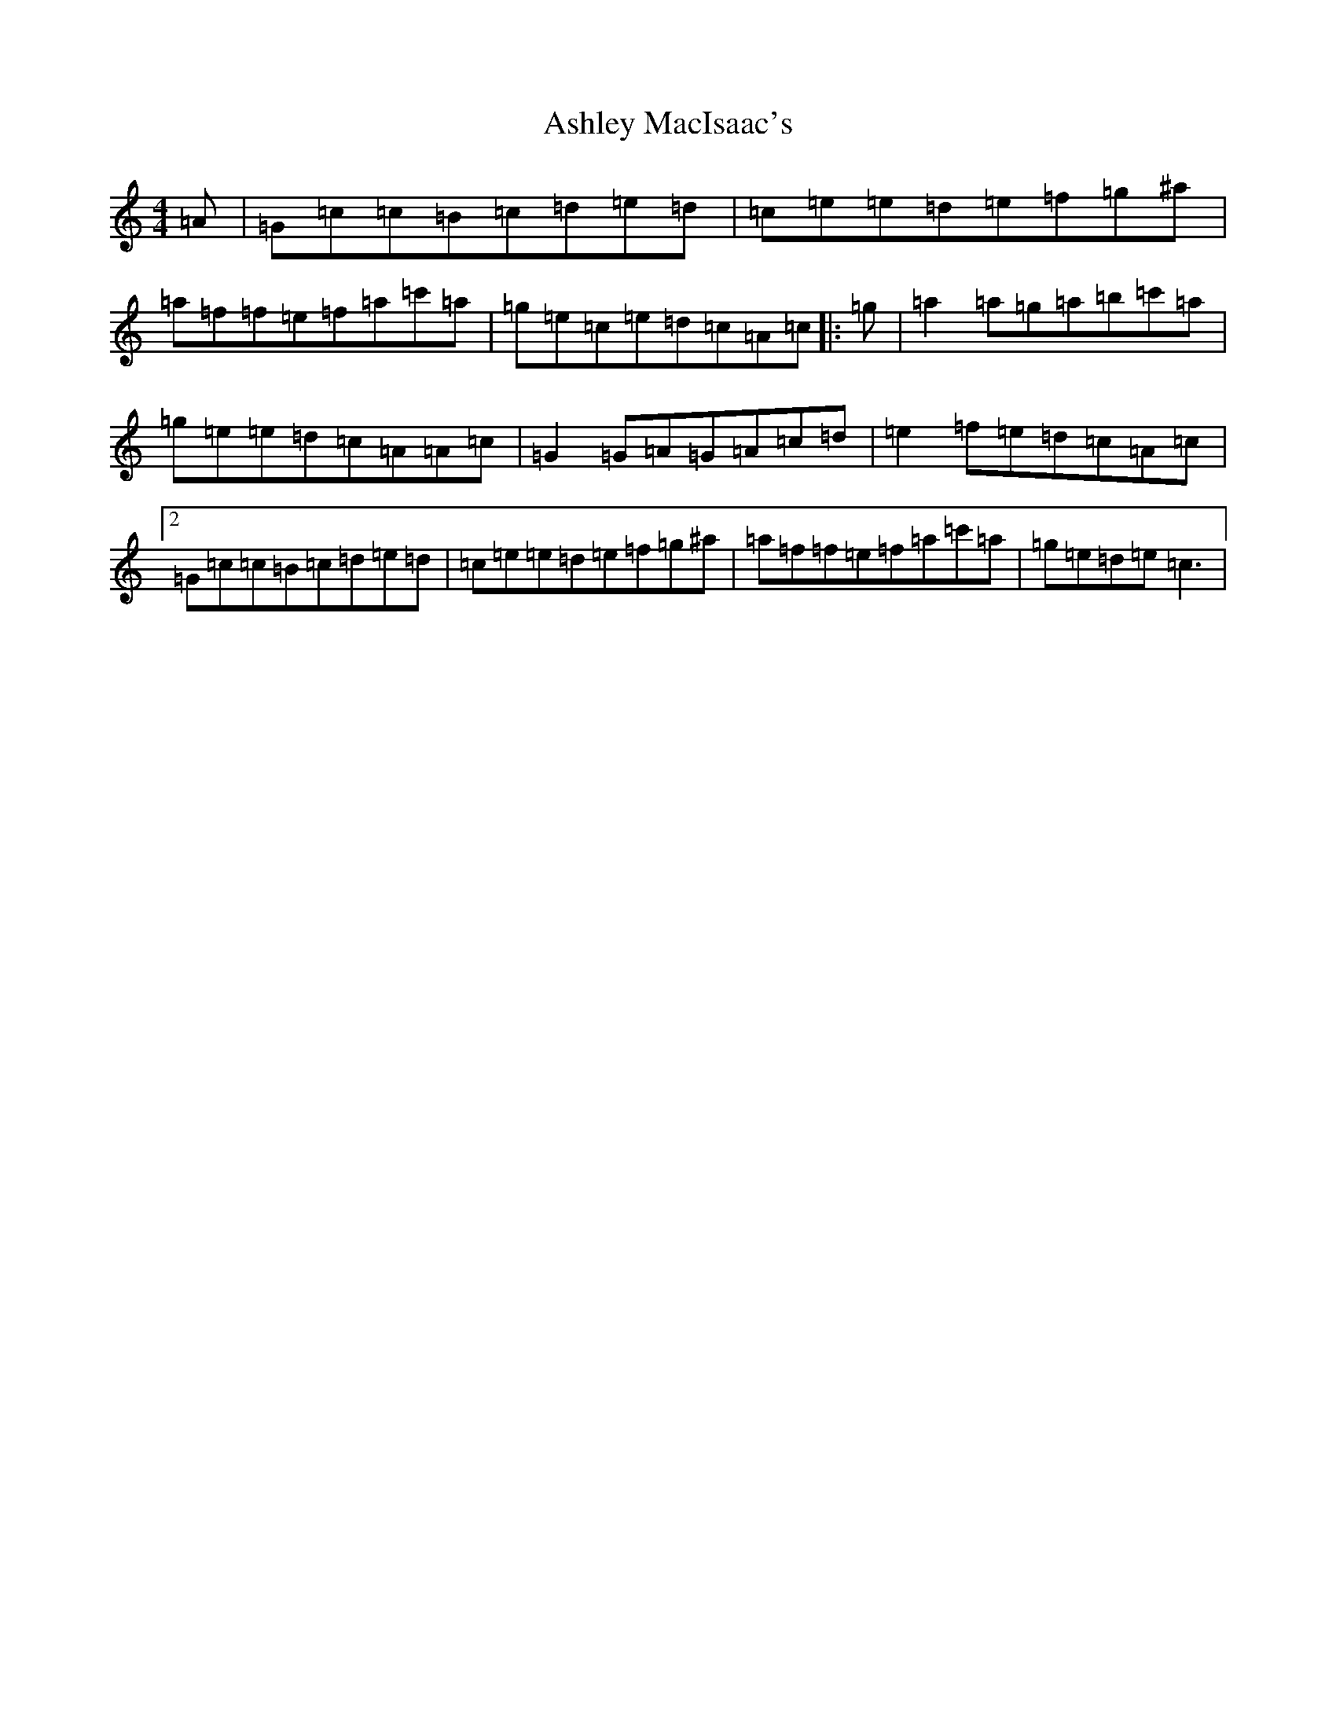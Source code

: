 X: 1007
T: Ashley MacIsaac's
S: https://thesession.org/tunes/5296#setting5296
R: reel
M:4/4
L:1/8
K: C Major
=A|=G=c=c=B=c=d=e=d|=c=e=e=d=e=f=g^a|=a=f=f=e=f=a=c'=a|=g=e=c=e=d=c=A=c|:=g|=a2=a=g=a=b=c'=a|=g=e=e=d=c=A=A=c|=G2=G=A=G=A=c=d|=e2=f=e=d=c=A=c|2=G=c=c=B=c=d=e=d|=c=e=e=d=e=f=g^a|=a=f=f=e=f=a=c'=a|=g=e=d=e=c3|